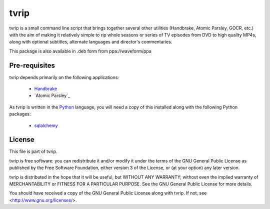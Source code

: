 .. -*- rst -*-

=====
tvrip
=====

tvrip is a small command line script that brings together several other
utilities (Handbrake, Atomic Parsley, GOCR, etc.) with the aim of making it
relatively simple to rip whole seasons or series of TV episodes from DVD to
high quality MP4s, along with optional subtitles, alternate languages and
director's commentaries.

This package is also available in .deb form from ppa://waveform/ppa


Pre-requisites
==============

tvrip depends primarily on the following applications:

 * `Handbrake`_

 * `Atomic Parsley`_

As tvrip is written in the `Python`_ language, you will need a copy of this
installed along with the following Python packages:

 * `sqlalchemy`_


License
=======

This file is part of tvrip.

tvrip is free software: you can redistribute it and/or modify it under the
terms of the GNU General Public License as published by the Free Software
Foundation, either version 3 of the License, or (at your option) any later
version.

tvrip is distributed in the hope that it will be useful, but WITHOUT ANY
WARRANTY; without even the implied warranty of MERCHANTABILITY or FITNESS FOR
A PARTICULAR PURPOSE.  See the GNU General Public License for more details.

You should have received a copy of the GNU General Public License along with
tvrip.  If not, see <http://www.gnu.org/licenses/>.


.. _Python: http://www.python.org/
.. _HandBrake: http://handbrake.fr/
.. _AtomicParsley: http://atomicparsley.sourceforge.net/
.. _sqlalchemy: http://www.sqlalchemy.org/

